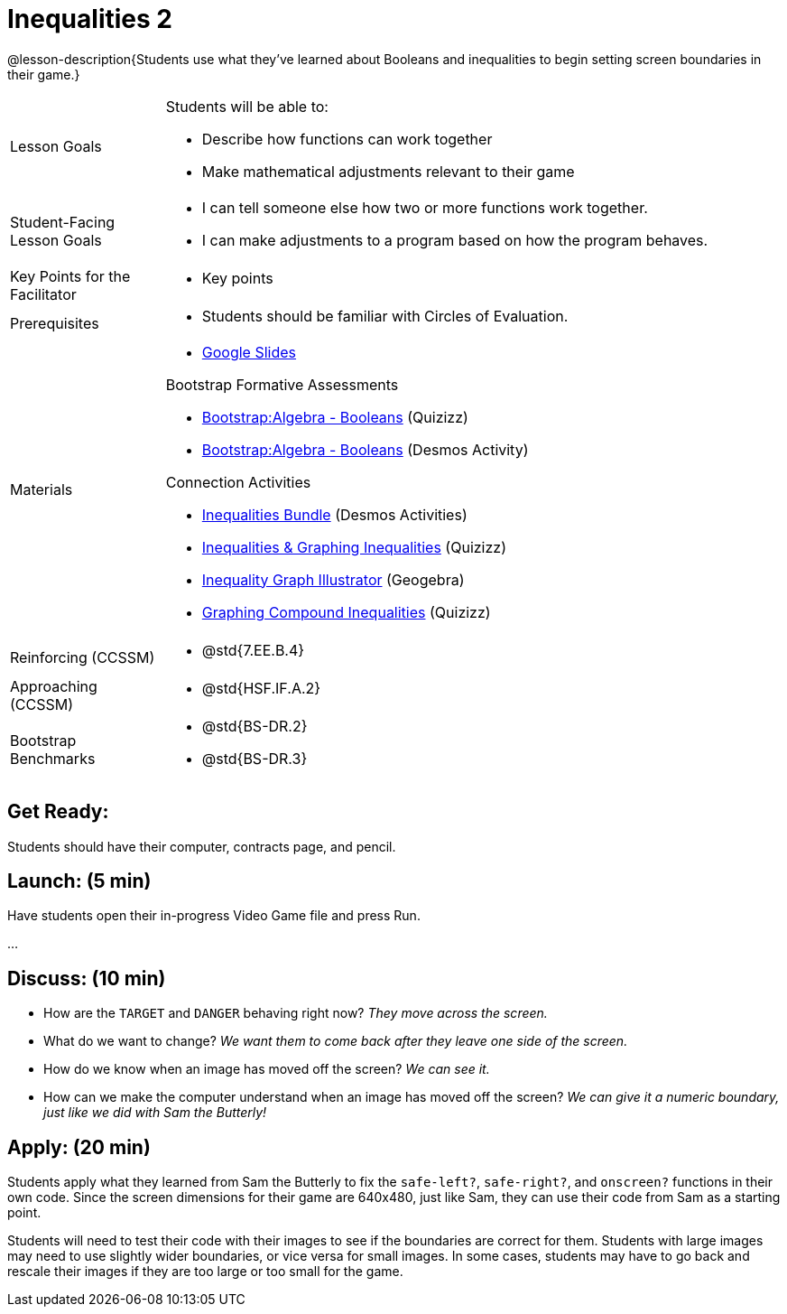 = Inequalities 2

@lesson-description{Students use what they've learned about Booleans and inequalities to begin setting screen boundaries in their game.}


[.left-header,cols="20a,80a", stripes=none]
|===
|Lesson Goals
|Students will be able to:

* Describe how functions can work together
* Make mathematical adjustments relevant to their game

|Student-Facing Lesson Goals
|
* I can tell someone else how two or more functions work together.
* I can make adjustments to a program based on how the program behaves.

|Key Points for the Facilitator
|
* Key points

|Prerequisites
|
* Students should be familiar with Circles of Evaluation.

|Materials
|
* https://docs.google.com/presentation/d/1-Ey-m1iwpwIQt_nMbWrobg8b8AGFPBokM68U-lEgANA/edit?usp=sharing[Google Slides]

Bootstrap Formative Assessments

* https://quizizz.com/admin/quiz/5cdcb4d5b8ae5d001b888ce9[Bootstrap:Algebra - Booleans] (Quizizz)
* https://teacher.desmos.com/activitybuilder/custom/5cdcb4e449f9b4793cf041c1[Bootstrap:Algebra - Booleans] (Desmos Activity)

Connection Activities

* https://teacher.desmos.com/inequalities[Inequalities Bundle] (Desmos Activities)
* https://quizizz.com/admin/quiz/56cf6ac2bb56dfc267b35f94/inequalities-and-graphing-inequali[Inequalities & Graphing Inequalities] (Quizizz)
* https://www.geogebra.org/m/Huq24Spq[Inequality Graph Illustrator] (Geogebra)
* https://quizizz.com/admin/quiz/5846cda05c74a6041c47566b/graphing-compound-inequalities[Graphing Compound Inequalities] (Quizizz)

|===

[.left-header,cols="20a,80a", stripes=none]
|===
|Reinforcing (CCSSM)
|
* @std{7.EE.B.4}

|Approaching (CCSSM)
|

* @std{HSF.IF.A.2}


|Bootstrap Benchmarks
|
* @std{BS-DR.2}
* @std{BS-DR.3}
|===


== Get Ready:

Students should have their computer, contracts page, and pencil.

== Launch: (5 min)

Have students open their in-progress Video Game file and press Run.  

...

== Discuss: (10 min)

* How are the `TARGET` and `DANGER` behaving right now? _They move across the screen._
* What do we want to change? _We want them to come back after they leave one side of the screen._
* How do we know when an image has moved off the screen?  _We can see it._
* How can we make the computer understand when an image has moved off the screen? _We can give it a numeric boundary, just like we did with Sam the Butterly!_

== Apply: (20 min)

Students apply what they learned from Sam the Butterly to fix the `safe-left?`, `safe-right?`, and `onscreen?` functions in their own code.  Since the screen dimensions for their game are 640x480, just like Sam, they can use their code from Sam as a starting point.

Students will need to test their code with their images to see if the boundaries are correct for them.  Students with large images may need to use slightly wider boundaries, or vice versa for small images.  In some cases, students may have to go back and rescale their images if they are too large or too small for the game.  
